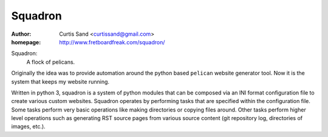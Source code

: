 ========
Squadron
========

:author: Curtis Sand <curtissand@gmail.com>

:homepage: http://www.fretboardfreak.com/squadron/

Squadron:
    A flock of pelicans.

Originally the idea was to provide automation around the python based
``pelican`` website generator tool. Now it is the system that keeps my website
running.

Written in python 3, squadron is a system of python modules that can be
composed via an INI format configuration file to create various custom
websites. Squadron operates by performing tasks that are specified within the
configuration file. Some tasks perform very basic operations like making
directories or copying files around. Other tasks perform higher level
operations such as generating RST source pages from various source content (git
repository log, directories of images, etc.).

